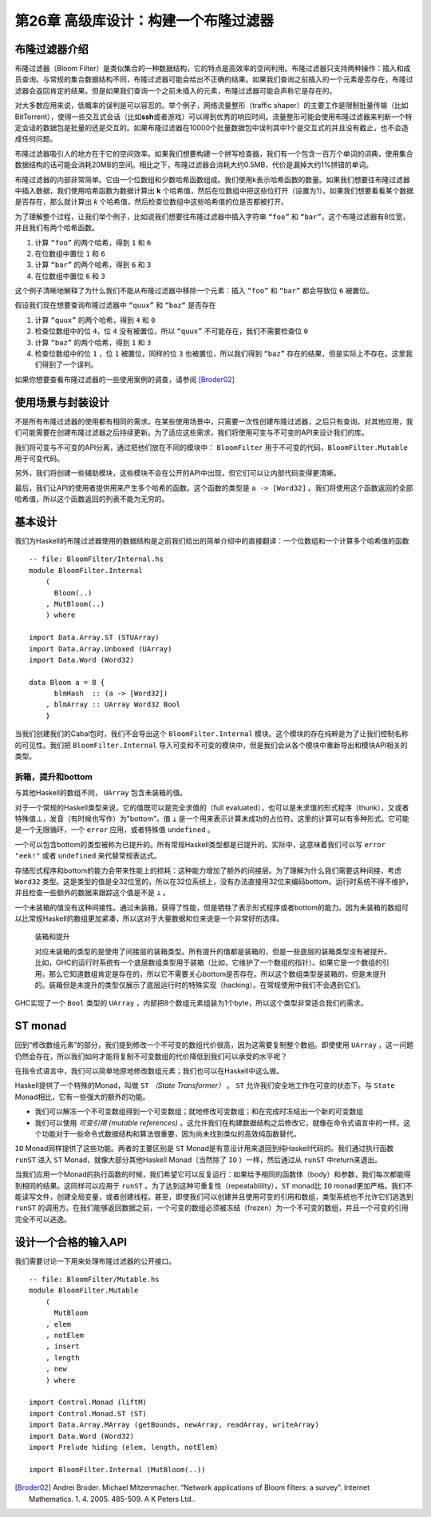 第26章 高级库设计：构建一个布隆过滤器
==========================================

布隆过滤器介绍
----------------

布隆过滤器（Bloom Filter）是类似集合的一种数据结构，它的特点是高效率的空间利用。布隆过滤器只支持两种操作：插入和成员查询。与常规的集合数据结构不同，布隆过滤器可能会给出不正确的结果。如果我们查询之前插入的一个元素是否存在，布隆过滤器会返回肯定的结果。但是如果我们查询一个之前未插入的元素，布隆过滤器可能会声称它是存在的。

对大多数应用来说，低概率的误判是可以容忍的。举个例子，网络流量整形（traffic shaper）的主要工作是限制批量传输（比如BitTorrent），使得一些交互式会话（比如\ **ssh**\ 或者游戏）可以得到优秀的响应时间。流量整形可能会使用布隆过滤器来判断一个特定会话的数据包是批量的还是交互的。如果布隆过滤器在10000个批量数据包中误判其中1个是交互式的并且没有截止，也不会造成任何问题。

布隆过滤器吸引人的地方在于它的空间效率。如果我们想要构建一个拼写检查器，我们有一个包含一百万个单词的词典，使用集合数据结构的话可能会消耗20MB的空间。相比之下，布隆过滤器会消耗大约0.5MB，代价是漏掉大约1%拼错的单词。

布隆过滤器的内部非常简单。它由一个位数组和少数哈希函数组成。我们使用k表示哈希函数的数量。如果我们想要往布隆过滤器中插入数据，我们使用哈希函数为数据计算出 **k** 个哈希值，然后在位数组中把这些位打开（设置为1）。如果我们想要看看某个数据是否存在，那么就计算出 *k* 个哈希值，然后检查位数组中这些哈希值的位是否都被打开。

为了理解整个过程，让我们举个例子，比如说我们想要往布隆过滤器中插入字符串 ``“foo”`` 和 ``“bar”``，这个布隆过滤器有8位宽，并且我们有两个哈希函数。

1. 计算 ``“foo”`` 的两个哈希，得到 ``1`` 和 ``6``
2. 在位数组中置位 ``1`` 和 ``6``
3. 计算 ``“bar”`` 的两个哈希，得到 ``6`` 和 ``3``
4. 在位数组中置位 ``6`` 和 ``3``

这个例子清晰地解释了为什么我们不能从布隆过滤器中移除一个元素：插入 ``“foo”`` 和 ``“bar”`` 都会导致位 ``6`` 被置位。

假设我们现在想要查询布隆过滤器中 ``“quux”`` 和 ``“baz“`` 是否存在

1. 计算 ``“quux”`` 的两个哈希，得到 ``4`` 和 ``0``
2. 检查位数组中的位 ``4``，位 ``4`` 没有被置位，所以 ``“quux”`` 不可能存在，我们不需要检查位 ``0``
3. 计算 ``“baz”`` 的两个哈希，得到 ``1`` 和 ``3``
4. 检查位数组中的位 ``1`` ，位 ``1`` 被置位，同样的位 ``3`` 也被置位，所以我们得到 ``“baz”`` 存在的结果，但是实际上不存在。这里我们得到了一个误判。

如果你想要查看布隆过滤器的一些使用案例的调查，请参阅 [Broder02]_

使用场景与封装设计
------------------

不是所有布隆过滤器的使用都有相同的需求。在某些使用场景中，只需要一次性创建布隆过滤器，之后只有查询。对其他应用，我们可能需要在创建布隆过滤器之后持续更新。为了适应这些需求，我们将使用可变与不可变的API来设计我们的库。

我们将可变与不可变的API分离，通过把他们放在不同的模块中： ``BloomFilter`` 用于不可变的代码，``BloomFilter.Mutable`` 用于可变代码。

另外，我们将创建一些辅助模块，这些模块不会在公开的API中出现，但它们可以让内部代码变得更清晰。

最后，我们让API的使用者提供用来产生多个哈希的函数。这个函数的类型是 ``a -> [Word32]`` 。我们将使用这个函数返回的全部哈希值，所以这个函数返回的列表不能为无穷的。

基本设计
------------------

我们为Haskell的布隆过滤器使用的数据结构是之前我们给出的简单介绍中的直接翻译：一个位数组和一个计算多个哈希值的函数

::

    -- file: BloomFilter/Internal.hs
    module BloomFilter.Internal
        (
          Bloom(..)
        , MutBloom(..)
        ) where

    import Data.Array.ST (STUArray)
    import Data.Array.Unboxed (UArray)
    import Data.Word (Word32)

    data Bloom a = B {
          blmHash  :: (a -> [Word32])
        , blmArray :: UArray Word32 Bool
        }

当我们创建我们的Cabal包时，我们不会导出这个 ``BloomFilter.Internal`` 模块。这个模块的存在纯粹是为了让我们控制名称的可见性。我们把 ``BloomFilter.Internal`` 导入可变和不可变的模块中，但是我们会从各个模块中重新导出和模块API相关的类型。

拆箱，提升和bottom
^^^^^^^^^^^^^^^^^^^^^^^^

与其他Haskell的数组不同， ``UArray`` 包含未装箱的值。

对于一个常规的Haskell类型来说，它的值既可以是完全求值的（full evaluated），也可以是未求值的形式程序（thunk），又或者特殊值⊥，发音（有时候也写作）为"bottom"。值 ``⊥`` 是一个用来表示计算未成功的占位符。这里的计算可以有多种形式。它可能是一个无限循环，一个 ``error`` 应用，或者特殊值 ``undefined`` 。

一个可以包含bottom的类型被称为已提升的。所有常规Haskell类型都是已提升的。实际中，这意味着我们可以写 ``error "eek!"`` 或者 ``undefined`` 来代替常规表达式。

存储形式程序和bottom的能力会带来性能上的损耗：这种能力增加了额外的间接层。为了理解为什么我们需要这种间接，考虑 ``Word32`` 类型。这是类型的值是全32位宽的，所以在32位系统上，没有办法直接用32位来编码bottom。运行时系统不得不维护，并且检查一些额外的数据来跟踪这个值是不是 ``⊥`` 。

一个未装箱的值没有这种间接性。通过未装箱，获得了性能，但是牺牲了表示形式程序或者bottom的能力。因为未装箱的数组可以比常规Haskell的数组更加紧凑，所以这对于大量数据和位来说是一个非常好的选择。

  装箱和提升

  对应未装箱的类型的是使用了间接层的装箱类型。所有提升的值都是装箱的，但是一些底层的装箱类型没有被提升。比如，GHC的运行时系统有一个底层数组类型用于装箱（比如，它维护了一个数组的指针）。如果它是一个数组的引用，那么它知道数组肯定是存在的，所以它不需要关心bottom是否存在。所以这个数组类型是装箱的，但是未提升的。装箱但是未提升的类型仅展示了底层运行时的特殊实现（hacking）。在常规使用中我们不会遇到它们。

GHC实现了一个 ``Bool`` 类型的 ``UArray`` ，内部把8个数组元素组装为1个byte，所以这个类型非常适合我们的需求。

ST monad
---------------------------

.. TODO back to chapter 12 "修改数组元素"

回到“修改数组元素”的部分，我们提到修改一个不可变的数组代价很高，因为这需要复制整个数组。即使使用 ``UArray`` ，这一问题仍然会存在，所以我们如何才能将复制不可变数组的代价降低到我们可以承受的水平呢？

在指令式语言中，我们可以简单地原地修改数组元素；我们也可以在Haskell中这么做。

Haskell提供了一个特殊的Monad，叫做 ``ST``  *（State Transformer）* 。 ``ST`` 允许我们安全地工作在可变的状态下。与 ``State`` Monad相比，它有一些强大的额外的功能。

* 我们可以解冻一个不可变数组得到一个可变数组；就地修改可变数组；和在完成时冻结出一个新的可变数组
* 我们可以使用 *可变引用 (mutable references)* 。这允许我们在构建数据结构之后修改它，就像在命令式语言中的一样。这个功能对于一些命令式数据结构和算法很重要，因为尚未找到类似的高效纯函数替代。

``IO`` Monad同样提供了这些功能。两者的主要区别是 ``ST`` Monad是有意设计用来退回到纯Haskell代码的。我们通过执行函数 ``runST`` 进入 ``ST`` Monad，就像大部分其他Haskell Monad（当然除了 ``IO`` ）一样，然后通过从 ``runST`` 中return来退出。

当我们应用一个Monad的执行函数的时候，我们希望它可以反复运行：如果给予相同的函数体（body）和参数，我们每次都能得到相同的结果。这同样可以应用于 ``runST`` 。为了达到这种可重复性（repeatablility），``ST`` monad比 ``IO`` monad更加严格。我们不能读写文件，创建全局变量，或者创建线程。甚至，即使我们可以创建并且使用可变的引用和数组，类型系统也不允许它们逃逸到 ``runST`` 的调用方。在我们能够返回数据之前，一个可变的数组必须被冻结（frozen）为一个不可变的数组，并且一个可变的引用完全不可以逃逸。

设计一个合格的输入API
------------------------

我们需要讨论一下用来处理布隆过滤器的公开接口。

::

  -- file: BloomFilter/Mutable.hs
  module BloomFilter.Mutable
      (
        MutBloom
      , elem
      , notElem
      , insert
      , length
      , new
      ) where

  import Control.Monad (liftM)
  import Control.Monad.ST (ST)
  import Data.Array.MArray (getBounds, newArray, readArray, writeArray)
  import Data.Word (Word32)
  import Prelude hiding (elem, length, notElem)

  import BloomFilter.Internal (MutBloom(..))

.. TO BE CONTINUE

.. [Broder02] Andrei Broder. Michael Mitzenmacher. “Network applications of Bloom filters: a survey”. Internet Mathematics. 1. 4. 2005. 485-509. A K Peters Ltd..